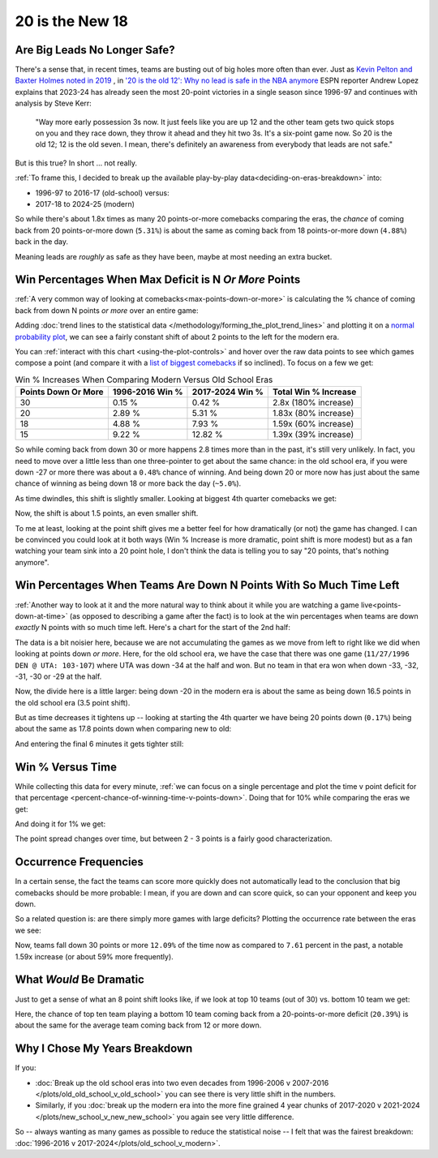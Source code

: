 ****************
20 is the New 18
****************

.. _are-big-leads-no-longer-safe:

Are Big Leads No Longer Safe?
=============================

There's a sense that, in recent times, teams are busting out of big holes more often
than ever. Just as `Kevin Pelton and Baxter Holmes noted in 2019
<https://www.espn.com/nba/story/_/id/26725776/this-season-massive-comeback-nba>`_ , in
`'20 is the old 12': Why no lead is safe in the NBA anymore
<https://www.espn.com/nba/story/_/id/39698420/no-lead-safe-nba-big-comebacks-blown-leads>`_
ESPN reporter Andrew Lopez explains that 2023-24 has already seen the most 20-point
victories in a single season since 1996-97 and continues with analysis by Steve Kerr:

.. pull-quote::

    "Way more early possession 3s now. It just feels like you are up 12 and the other
    team gets two quick stops on you and they race down, they throw it ahead and they
    hit two 3s. It's a six-point game now. So 20 is the old 12; 12 is the old seven. I
    mean, there's definitely an awareness from everybody that leads are not safe."


But is this true? In short ... not really.

:ref:`To frame this, I decided to break up the available play-by-play
data<deciding-on-eras-breakdown>` into:

* 1996-97 to 2016-17 (old-school) versus:
* 2017-18 to 2024-25 (modern)

So while there's about 1.8x times as many 20 points-or-more comebacks comparing the
eras, the *chance* of coming back from 20 points-or-more down (``5.31%``) is about the
same as coming back from 18 points-or-more down (``4.88%``) back in the day.

Meaning leads are *roughly* as safe as they have been, maybe at most needing an extra
bucket.

.. _win-percentages-when-max-deficit-is-n-or-more-points:

Win Percentages When Max Deficit is N *Or More* Points
======================================================

:ref:`A very common way of looking at comebacks<max-points-down-or-more>` is
calculating the % chance of coming back from down N points *or more* over an entire
game:

.. raw:: html

    <div id="plots/old_school_v_modern/max_down_or_more_48" class="nbacc-chart"></div>

Adding :doc:`trend lines to the statistical data
</methodology/forming_the_plot_trend_lines>` and plotting it on a `normal probability
plot <https://en.wikipedia.org/wiki/Normal_probability_plot>`_, we can see a fairly
constant shift of about 2 points to the left for the modern era.

You can :ref:`interact with this chart <using-the-plot-controls>` and hover over the
raw data points to see which games compose a point (and compare it with a `list of
biggest comebacks <https://en.wikipedia.org/wiki/Comeback_(sports)#NBA>`_ if so
inclined).  To focus on a few we get:

.. list-table:: Win % Increases When Comparing Modern Versus Old School Eras
   :header-rows: 1

   * - Points Down Or More
     - 1996-2016 Win %
     - 2017-2024 Win %
     - Total Win % Increase
   * - 30
     -  0.15 %
     -  0.42 %
     - 2.8x (180% increase)
   * - 20
     - 2.89 %
     - 5.31 %
     - 1.83x (80% increase)
   * - 18
     - 4.88 %
     - 7.93 %
     - 1.59x (60% increase)
   * - 15
     -  9.22 %
     - 12.82 %
     - 1.39x (39% increase)

So while coming back from down 30 or more happens 2.8 times more than in the past, it's
still very unlikely. In fact, you need to move over a little less than one
three-pointer to get about the same chance: in the old school era, if you were down -27
or more there was about a ``0.48%`` chance of winning.  And being down 20 or more now
has just about the same chance of winning as being down 18 or more back the day
(``~5.0%``).

.. green-box::

    Note, this uses the raw data points, which is a little more intuitive. You can also
    do this using the trend line in the chart, which cleans up the noise in the data
    and is statistically more accurate. Overall, either way draws the same conclusion.

As time dwindles, this shift is slightly smaller. Looking at biggest 4th quarter
comebacks we get:

.. raw:: html

    <div id="plots/old_school_v_modern/max_down_or_more_12" class="nbacc-chart"></div>

Now, the shift is about 1.5 points, an even smaller shift.

To me at least, looking at the point shift gives me a better feel for how dramatically
(or not) the game has changed. I can be convinced you could look at it both ways (Win %
Increase is more dramatic, point shift is more modest) but as a fan watching your team
sink into a 20 point hole, I don't think the data is telling you to say "20 points,
that's nothing anymore".


.. _win-percentages-when-teams-are-down-n-points-with-so-much-time-left:

Win Percentages When Teams Are Down N Points With So Much Time Left
===================================================================

:ref:`Another way to look at it and the more natural way to think about it while you
are watching a game live<points-down-at-time>` (as opposed to describing a game after
the fact) is to look at the win percentages when teams are down *exactly* N points with
so much time left. Here's a chart for the start of the 2nd half:

.. raw:: html

    <div id="plots/old_school_v_modern/down_at_24" class="nbacc-chart"></div>

The data is a bit noisier here, because we are not accumulating the games as we move
from left to right like we did when looking at points down *or more*. Here, for the old
school era, we have the case that there was one game (``11/27/1996 DEN @ UTA:
103-107``) where UTA was down -34 at the half and won. But no team in that era won when
down -33, -32, -31, -30 or -29 at the half.

Now, the divide here is a little larger: being down -20 in the modern era is about the
same as being down 16.5 points in the old school era (3.5 point shift).

But as time decreases it tightens up -- looking at starting the 4th quarter we have
being 20 points down (``0.17%``) being about the same as 17.8 points down when
comparing new to old:

.. raw:: html

    <div id="plots/old_school_v_modern/down_at_12" class="nbacc-chart"></div>


And entering the final 6 minutes it gets tighter still:

.. raw:: html

    <div id="plots/old_school_v_modern/down_at_6" class="nbacc-chart"></div>


.. _20-is-18-win-versus-time:

Win % Versus Time
=================

While collecting this data for every minute, :ref:`we can focus on a single percentage
and plot the time v point deficit for that percentage
<percent-chance-of-winning-time-v-points-down>`.  Doing that for 10% while comparing
the eras we get:

.. raw:: html

    <div id="plots/old_school_v_modern/percent_plot_10_percent" class="nbacc-chart"></div>


And doing it for 1% we get:

.. raw:: html

    <div id="plots/old_school_v_modern/percent_plot_1_percent" class="nbacc-chart"></div>

The point spread changes over time, but between 2 - 3 points is a fairly good
characterization.


.. _occurrence-frequencies:

Occurrence Frequencies
======================

In a certain sense, the fact the teams can score more quickly does not automatically
lead to the conclusion that big comebacks should be more probable: I mean, if you are
down and can score quick, so can your opponent and keep you down.

So a related question is: are there simply more games with large deficits? Plotting the
occurrence rate between the eras we see:

.. raw:: html

    <div id="plots/old_school_v_modern/occurs_down_or_more_48" class="nbacc-chart"></div>

Now, teams fall down 30 points or more ``12.09%`` of the time now as compared to
``7.61`` percent in the past, a notable 1.59x increase (or about 59% more frequently).


.. _what-would-be-dramatic:

What *Would* Be Dramatic
========================

Just to get a sense of what an 8 point shift looks like, if we look at top 10 teams
(out of 30) vs. bottom 10 team we get:

.. raw:: html

    <div id="20_18/dramatic" class="nbacc-chart"></div>

Here, the chance of top ten team playing a bottom 10 team coming back from a
20-points-or-more deficit (``20.39%``) is about the same for the average team coming
back from 12 or more down.

.. _deciding-on-eras-breakdown:

Why I Chose My Years Breakdown
==============================

If you:

* :doc:`Break up the old school eras into two even decades from 1996-2006 v 2007-2016
  </plots/old_old_school_v_old_school>` you can see there is very little shift in the
  numbers.

* Similarly, if you :doc:`break up the modern era into the more fine grained 4 year
  chunks of 2017-2020 v 2021-2024 </plots/new_school_v_new_new_school>` you again see
  very little difference.

So -- always wanting as many games as possible to reduce the statistical noise -- I
felt that was the fairest breakdown: :doc:`1996-2016 v
2017-2024</plots/old_school_v_modern>`.

